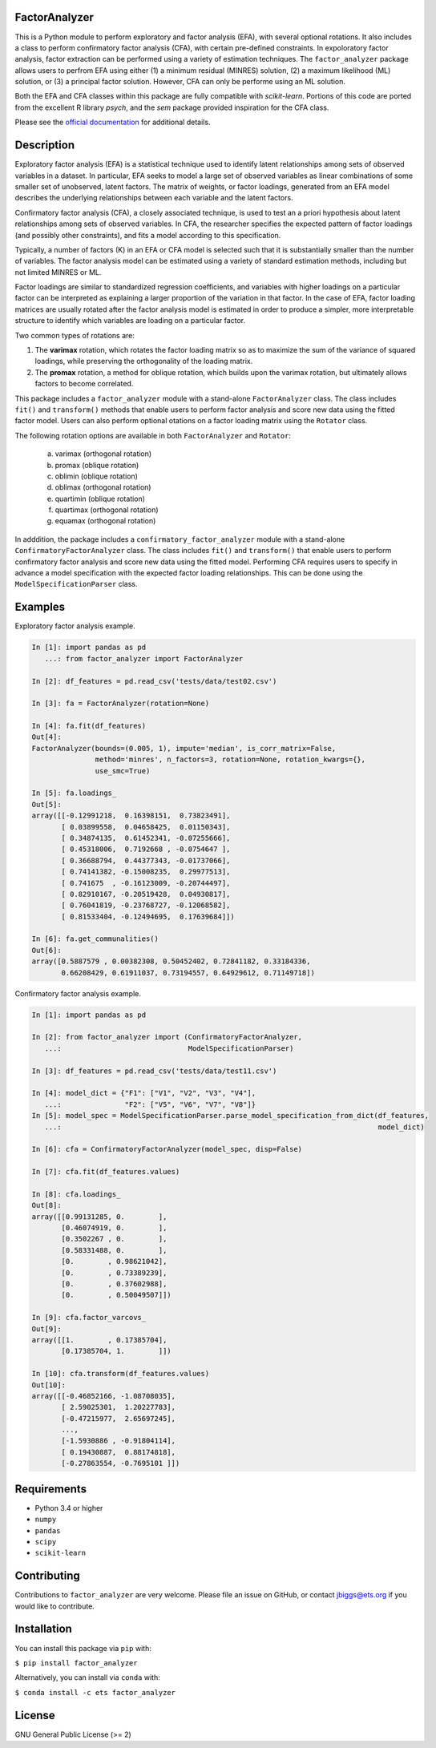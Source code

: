 FactorAnalyzer
--------------

.. image:: https://circleci.com/gh/EducationalTestingService/factor_analyzer/tree/master.svg?style=shield
    :alt: Build status
    :target: https://circleci.com/gh/EducationalTestingService/factor_analyzer

.. image:: https://coveralls.io/repos/github/EducationalTestingService/factor_analyzer/badge.svg?branch=master
    :target: https://coveralls.io/github/EducationalTestingService/factor_analyzer?branch=master

.. image:: https://anaconda.org/desilinguist/factor_analyzer/badges/installer/conda.svg
    :target: https://anaconda.org/desilinguist/factor_analyzer/


This is a Python module to perform exploratory and factor analysis (EFA), with several 
optional rotations. It also includes a class to perform confirmatory factor
analysis (CFA), with certain pre-defined constraints. In expoloratory factor analysis,
factor extraction can be performed using a variety of estimation techniques. The
``factor_analyzer`` package allows users to perfrom EFA using either (1) a minimum
residual (MINRES) solution, (2) a maximum likelihood (ML) solution, or (3) a principal
factor solution. However, CFA can only be performe using an ML solution.

Both the EFA and CFA classes within this package are fully compatible with `scikit-learn`.
Portions of this code are ported from the excellent R library `psych`, and the `sem`
package provided inspiration for the CFA class.

Please see the `official documentation <http://factor-analyzer.readthedocs.io/en/latest/index.html>`__ for additional details.


Description
-----------

Exploratory factor analysis (EFA) is a statistical technique used to
identify latent relationships among sets of observed variables in a
dataset. In particular, EFA seeks to model a large set of observed
variables as linear combinations of some smaller set of unobserved,
latent factors. The matrix of weights, or factor loadings, generated
from an EFA model describes the underlying relationships between each
variable and the latent factors.

Confirmatory factor analysis (CFA), a closely associated technique, is
used to test an a priori hypothesis about latent relationships among sets
of observed variables. In CFA, the researcher specifies the expected pattern
of factor loadings (and possibly other constraints), and fits a model according
to this specification.

Typically, a number of factors (K) in an EFA or CFA model is selected
such that it is substantially smaller than the number of variables. The
factor analysis model can be estimated using a variety of standard
estimation methods, including but not limited MINRES or ML.

Factor loadings are similar to standardized regression coefficients, and
variables with higher loadings on a particular factor can be interpreted
as explaining a larger proportion of the variation in that factor. In the
case of EFA, factor loading matrices are usually rotated after the factor
analysis model is estimated in order to produce a simpler, more interpretable
structure to identify which variables are loading on a particular factor.

Two common types of rotations are:

1. The **varimax** rotation, which rotates the factor loading matrix so
   as to maximize the sum of the variance of squared loadings, while
   preserving the orthogonality of the loading matrix.

2. The **promax** rotation, a method for oblique rotation, which builds
   upon the varimax rotation, but ultimately allows factors to become
   correlated.

This package includes a ``factor_analyzer`` module with a stand-alone
``FactorAnalyzer`` class. The class includes ``fit()`` and ``transform()`` 
methods that enable users to perform factor analysis and score new data
using the fitted factor model. Users can also perform optional otations
on a factor loading matrix using the ``Rotator`` class.

The following rotation options are available in both ``FactorAnalyzer`` 
and ``Rotator``:

    (a) varimax (orthogonal rotation)
    (b) promax (oblique rotation)
    (c) oblimin (oblique rotation)
    (d) oblimax (orthogonal rotation)
    (e) quartimin (oblique rotation)
    (f) quartimax (orthogonal rotation)
    (g) equamax (orthogonal rotation)

In adddition, the package includes a ``confirmatory_factor_analyzer``
module with a stand-alone ``ConfirmatoryFactorAnalyzer`` class. The
class includes ``fit()`` and ``transform()``  that enable users to perform
confirmatory factor analysis and score new data using the fitted model.
Performing CFA requires users to specify in advance a model specification
with the expected factor loading relationships. This can be done using
the ``ModelSpecificationParser`` class.

Examples
--------

Exploratory factor analysis example.

.. code:: python

  In [1]: import pandas as pd 
     ...: from factor_analyzer import FactorAnalyzer                                                                                                     

  In [2]: df_features = pd.read_csv('tests/data/test02.csv')                                                                                             

  In [3]: fa = FactorAnalyzer(rotation=None)                                                                                                             

  In [4]: fa.fit(df_features)                                                                                                                            
  Out[4]: 
  FactorAnalyzer(bounds=(0.005, 1), impute='median', is_corr_matrix=False,
                 method='minres', n_factors=3, rotation=None, rotation_kwargs={},
                 use_smc=True)

  In [5]: fa.loadings_                                                                                                                                   
  Out[5]: 
  array([[-0.12991218,  0.16398151,  0.73823491],
         [ 0.03899558,  0.04658425,  0.01150343],
         [ 0.34874135,  0.61452341, -0.07255666],
         [ 0.45318006,  0.7192668 , -0.0754647 ],
         [ 0.36688794,  0.44377343, -0.01737066],
         [ 0.74141382, -0.15008235,  0.29977513],
         [ 0.741675  , -0.16123009, -0.20744497],
         [ 0.82910167, -0.20519428,  0.04930817],
         [ 0.76041819, -0.23768727, -0.12068582],
         [ 0.81533404, -0.12494695,  0.17639684]])

  In [6]: fa.get_communalities()                                                                                                                         
  Out[6]: 
  array([0.5887579 , 0.00382308, 0.50452402, 0.72841182, 0.33184336,
         0.66208429, 0.61911037, 0.73194557, 0.64929612, 0.71149718])

Confirmatory factor analysis example.

.. code:: python

  In [1]: import pandas as pd                                                                                                                            

  In [2]: from factor_analyzer import (ConfirmatoryFactorAnalyzer, 
     ...:                              ModelSpecificationParser)                                                                                         

  In [3]: df_features = pd.read_csv('tests/data/test11.csv')                                                                                             

  In [4]: model_dict = {"F1": ["V1", "V2", "V3", "V4"], 
     ...:               "F2": ["V5", "V6", "V7", "V8"]} 
  In [5]: model_spec = ModelSpecificationParser.parse_model_specification_from_dict(df_features,
     ...:                                                                           model_dict)

  In [6]: cfa = ConfirmatoryFactorAnalyzer(model_spec, disp=False)                                                                                       

  In [7]: cfa.fit(df_features.values)                                                                                                                    

  In [8]: cfa.loadings_                                                                                                                                  
  Out[8]: 
  array([[0.99131285, 0.        ],
         [0.46074919, 0.        ],
         [0.3502267 , 0.        ],
         [0.58331488, 0.        ],
         [0.        , 0.98621042],
         [0.        , 0.73389239],
         [0.        , 0.37602988],
         [0.        , 0.50049507]])

  In [9]: cfa.factor_varcovs_                                                                                                                           
  Out[9]: 
  array([[1.        , 0.17385704],
         [0.17385704, 1.        ]])

  In [10]: cfa.transform(df_features.values)                                                                                                             
  Out[10]: 
  array([[-0.46852166, -1.08708035],
         [ 2.59025301,  1.20227783],
         [-0.47215977,  2.65697245],
         ...,
         [-1.5930886 , -0.91804114],
         [ 0.19430887,  0.88174818],
         [-0.27863554, -0.7695101 ]])

Requirements
------------

-  Python 3.4 or higher
-  ``numpy``
-  ``pandas``
-  ``scipy``
-  ``scikit-learn``

Contributing
------------

Contributions to ``factor_analyzer`` are very welcome. Please file an issue
on GitHub, or contact jbiggs@ets.org if you would like to contribute.

Installation
------------

You can install this package via ``pip`` with:

``$ pip install factor_analyzer``

Alternatively, you can install via ``conda`` with:

``$ conda install -c ets factor_analyzer``

License
-------

GNU General Public License (>= 2)
